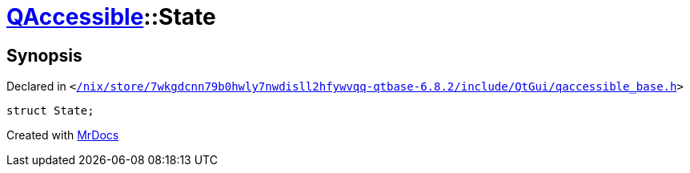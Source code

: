 [#QAccessible-State]
= xref:QAccessible.adoc[QAccessible]::State
:relfileprefix: ../
:mrdocs:


== Synopsis

Declared in `&lt;https://github.com/PrismLauncher/PrismLauncher/blob/develop//nix/store/7wkgdcnn79b0hwly7nwdisll2hfywvqq-qtbase-6.8.2/include/QtGui/qaccessible_base.h#L114[&sol;nix&sol;store&sol;7wkgdcnn79b0hwly7nwdisll2hfywvqq&hyphen;qtbase&hyphen;6&period;8&period;2&sol;include&sol;QtGui&sol;qaccessible&lowbar;base&period;h]&gt;`

[source,cpp,subs="verbatim,replacements,macros,-callouts"]
----
struct State;
----






[.small]#Created with https://www.mrdocs.com[MrDocs]#
